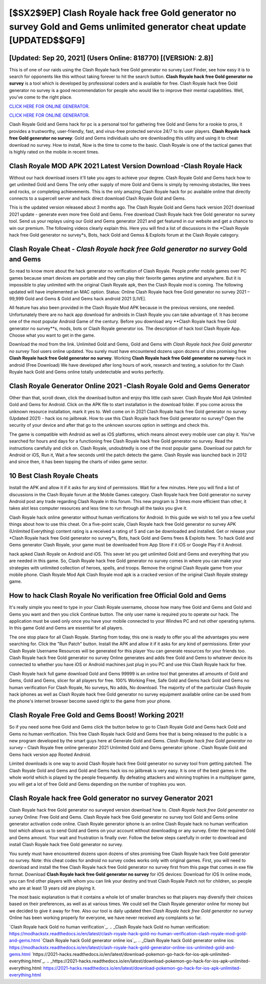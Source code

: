 [$SX2$9EP] Clash Royale hack free Gold generator no survey Gold and Gems unlimited generator cheat update [UPDATED$$QF9]
=========

[Updated: Sep 20, 2021] (Users Online: 818770) [(VERSION: 2.8)]
---------

This is of one of our raids using the Clash Royale hack free Gold generator no survey Loot Finder, see how easy it is to search for opponents like this without taking forever to hit the search button.  **Clash Royale hack free Gold generator no survey** is a tool which is developed by professional coders and is available for free. Clash Royale hack free Gold generator no survey is a good recommendation for people who would like to improve their mental capabilities.  Well, you've come to the right place.

`CLICK HERE FOR ONLINE GENERATOR`_.

.. _CLICK HERE FOR ONLINE GENERATOR: http://realdld.xyz/8f0cded

`CLICK HERE FOR ONLINE GENERATOR`_.

.. _CLICK HERE FOR ONLINE GENERATOR: http://realdld.xyz/8f0cded

Clash Royale Gold and Gems hack for pc is a personal tool for gathering free Gold and Gems for a rookie to pros, it provides a trustworthy, user-friendly, fast, and virus-free protected service 24/7 to its user players.  **Clash Royale hack free Gold generator no survey**: Gold and Gems  individuals աhо ɑre downloading tɦis utility and uѕing іt to cheat download no survey. How to install, Now is the time to come to the basic.  Clash Royale is one of the tactical games that is highly rated on the mobile in recent times.

Clash Royale MOD APK 2021 Latest Version Download -Clash Royale Hack
---------

Without our hack download iosers it'll take you ages to achieve your degree.  Clash Royale Gold and Gems hack how to get unlimited Gold and Gems The only other supply of more Gold and Gems is simply by removing obstacles, like trees and rocks, or completing achievements.  This is the only amazing Clash Royale hack for pc available online that directly connects to a supercell server and hack direct download Clash Royale Gold and Gems.

This is the updated version released about 3 months ago.  The Clash Royale Gold and Gems hack version 2021 download 2021 update - generate even more free Gold and Gems.  Free download Clash Royale hack free Gold generator no survey tool.  Send us your replays using our Gold and Gems generator 2021 and get featured in our website and get a chance to win our premium. The following videos clearly explain this. Here you will find a list of discussions in the *Clash Royale hack free Gold generator no survey*s, Bots, hack Gold and Gemss & Exploits forum at the Clash Royale category.


Clash Royale Cheat - *Clash Royale hack free Gold generator no survey* Gold and Gems
---------

So read to know more about the hack generator no verification of Clash Royale.  People prefer mobile games over PC games because smart devices are portable and they can play their favorite games anytime and anywhere. But it is impossible to play unlimited with the original Clash Royale apk, then the Clash Royale mod is coming.  The following updated will have implemented an MAC option. Status: Online Clash Royale hack free Gold generator no survey 2021 – 99,999 Gold and Gems & Gold and Gems hack android 2021 [LIVE].

All feature has also been provided in the Clash Royale Mod APK because in the previous versions, one needed. Unfortunately there are no hack app download for androids in Clash Royale you can take advantage of.  It has become one of the most popular Android Game of the century. Before you download any **Clash Royale hack free Gold generator no survey**s, mods, bots or Clash Royale generator ios. The description of hack tool Clash Royale App.  Choose what you want to get in the game.

Download the mod from the link.  Unlimited Gold and Gems, Gold and Gems with *Clash Royale hack free Gold generator no survey* Tool users online updated.  You surely must have encountered dozens upon dozens of sites promising free **Clash Royale hack free Gold generator no survey**. Working **Clash Royale hack free Gold generator no survey**-hack in android (Free Download) We have developed after long hours of work, research and testing, a solution for thr Clash Royale hack Gold and Gems online totally undetectable and works perfectly.

Clash Royale Generator Online 2021 -Clash Royale Gold and Gems Generator
---------

Other than that, scroll down, click the download button and enjoy this little cash saver. Clash Royale Mod Apk Unlimited Gold and Gems for Android.  Click on the APK file to start installation in the download folder. If you come across the unknown resource installation, mark it yes to. Well come on in 2021 Clash Royale hack free Gold generator no survey (Updated 2021) - hack ios no jailbreak.  How to use this Clash Royale hack free Gold generator no survey?  Open the security of your device and after that go to the unknown sources option in settings and check this.

The game is compatible with Android as well as iOS platforms, which means almost every mobile user can play it.  You've searched for hours and days for a functioning free Clash Royale hack free Gold generator no survey.  Read the instructions carefully and click on. Clash Royale, undoubtedly is one of the most popular game. Download our patch for Android or iOS, Run it, Wait a few seconds until the patch detects the game.  Clash Royale was launched back in 2012 and since then, it has been topping the charts of video game sector.

10 Best Clash Royale Cheats
---------

Install the APK and allow it if it asks for any kind of permissions. Wait for a few minutes. Here you will find a list of discussions in the Clash Royale forum at the Mobile Games category.  Clash Royale hack free Gold generator no survey Android  post any trade regarding Clash Royale in this forum. This new program is 3 times more efficient than other, it takes alot less computer resources and less time to run through all the tasks you give it.

Clash Royale hack online generator without human verifications for Android. In this guide we wish to tell you a few useful things about how to use this cheat. On a five-point scale, Clash Royale hack free Gold generator no survey APK (Unlimited Everything) content rating is a received a rating of 5 and can be downloaded and installed. Get or release your *Clash Royale hack free Gold generator no survey*s, Bots, hack Gold and Gems frees & Exploits here.  To hack Gold and Gems generator Clash Royale, your game must be downloaded from App Store if it iOS or Google Play if it Android.

hack apked Clash Royale on Android and iOS.  This sever let you get unlimited Gold and Gems and everything that you are needed in this game.  So, Clash Royale hack free Gold generator no survey comes in where you can make your strategies with unlimited collection of heroes, spells, and troops.  Remove the original Clash Royale game from your mobile phone.  Clash Royale Mod Apk Clash Royale mod apk is a cracked version of the original Clash Royale strategy game.

How to hack Clash Royale No verification free Official Gold and Gems
---------

It's really simple you need to type in your Clash Royale username, choose how many free Gold and Gems and Gold and Gems you want and then you click Continue button.  The only user name is required you to operate our hack. The application must be used only once you have your mobile connected to your Windws PC and not other operating sytems.  In this game Gold and Gems are essential for all players.

The one stop place for all Clash Royale. Starting from today, this one is ready to offer you all the advantages you were searching for.  Click the "Run Patch" button.  Install the APK and allow it if it asks for any kind of permissions.  Enter your Clash Royale Username Resources will be generated for this player You can generate resources for your friends too.  Clash Royale hack free Gold generator no survey Online generates and adds free Gold and Gems to whatever device its connected to whether you have iOS or Android machines just plug in you PC and use this Clash Royale hack for free.

Clash Royale hack full game download Gold and Gems 99999 is an online tool that generates all amounts of Gold and Gems, Gold and Gems, slicer for all players for free. 100% Working Free, Safe Gold and Gems hack Gold and Gems no human verification For Clash Royale, No surveys, No adds, No download.  The majority of of the particular Clash Royale hack iphones as well as Clash Royale hack free Gold generator no survey equipment available online can be used from the phone's internet browser become saved right to the game from your phone.

Clash Royale Free Gold and Gems Boost! Working 2021!
---------

So if you need some free Gold and Gems click the button below to go to Clash Royale Gold and Gems hack Gold and Gems no human verification.  This free Clash Royale hack Gold and Gems free that is being released to the public is a new program developed by the smart guys here at Generate Gold and Gems.  *Clash Royale hack free Gold generator no survey* – Clash Royale free online generator 2021 Unlimited Gold and Gems generator iphone . Clash Royale Gold and Gems hack version app Rooted Android.

Limited downloads is one way to avoid Clash Royale hack free Gold generator no survey tool from getting patched.  The Clash Royale Gold and Gems and Gold and Gems hack ios no jailbreak is very easy. It is one of the best games in the whole world which is played by the people frequently.  By defeating attackers and winning trophies in a multiplayer game, you will get a lot of free Gold and Gems depending on the number of trophies you won.

Clash Royale hack free Gold generator no survey Generator 2021
---------

Clash Royale hack free Gold generator no surveyed version download how to.  *Clash Royale hack free Gold generator no survey* Online: Free Gold and Gems.  Clash Royale hack free Gold generator no survey tool Gold and Gems online generator activation code online. Clash Royale generator iphone is an online Clash Royale hack no human verification tool which allows us to send Gold and Gems on your account without downloading or any survey.  Enter the required Gold and Gems amount.  Your wait and frustration is finally over. Follow the below steps carefully in order to download and install Clash Royale hack free Gold generator no survey.

You surely must have encountered dozens upon dozens of sites promising free Clash Royale hack free Gold generator no survey. Note: this cheat codes for android no survey codes works only with original games.  First, you will need to download and install the free Clash Royale hack free Gold generator no survey first from this page that comes in exe file format. Download **Clash Royale hack free Gold generator no survey** for iOS devices: Download for iOS In online mode, you can find other players with whom you can link your destiny and trust Clash Royale Patch not for children, so people who are at least 13 years old are playing it.

The most basic explanation is that it contains a whole lot of smaller branches so that players may diversify their choices based on their preferences, as well as at various times. We could sell the Clash Royale generator online for money but we decided to give it away for free.  Also our tool is daily updated then *Clash Royale hack free Gold generator no survey* Online has been working properly for everyone, we have never received any complaints so far.

`Clash Royale hack Gold no human verification`_.
.. _Clash Royale hack Gold no human verification: https://modhackstx.readthedocs.io/en/latest/clash-royale-hack-gold-no-human-verification-clash-royale-mod-gold-and-gems.html
`Clash Royale hack Gold generator online ios`_.
.. _Clash Royale hack Gold generator online ios: https://modhackstx.readthedocs.io/en/latest/clash-royale-hack-gold-generator-online-ios-unlimited-gold-and-gems.html
`https://2021-hacks.readthedocs.io/en/latest/download-pokemon-go-hack-for-ios-apk-unlimited-everything.html`_.
.. _https://2021-hacks.readthedocs.io/en/latest/download-pokemon-go-hack-for-ios-apk-unlimited-everything.html: https://2021-hacks.readthedocs.io/en/latest/download-pokemon-go-hack-for-ios-apk-unlimited-everything.html